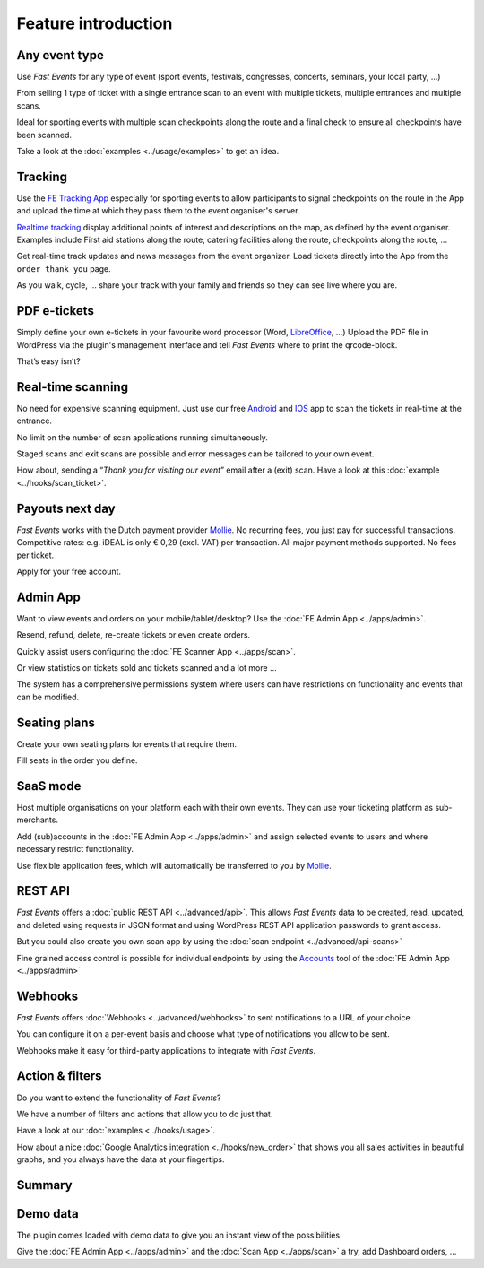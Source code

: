 Feature introduction
====================

.. image:: ../_static/images/getting-started/Headline.jpg
   :alt: Headline

Any event type
--------------

.. image:: ../_static/images/getting-started/event.gif
   :align: right
   :alt: any-event
       
Use *Fast Events* for any type of event (sport events, festivals, congresses, concerts, seminars, your local party, …)

From selling 1 type of ticket with a single entrance scan to an event with multiple tickets, multiple entrances and multiple scans.

Ideal for sporting events with multiple scan checkpoints along the route and a final check to ensure all checkpoints have been scanned.

Take a look at the :doc:`examples <../usage/examples>` to get an idea.

.. raw:: html

   <div style="clear:both"></div>

Tracking
--------

.. image:: ../_static/images/getting-started/tracking.png
   :align: left
   :alt: tracking

Use the `FE Tracking App <https://fe-tracking.fast-events.eu/>`_ especially for sporting events to allow participants to signal checkpoints
on the route in the App and upload the time at which they pass them to the event organiser's server.

`Realtime tracking <https://player.vimeo.com/video/566996933>`_ display additional points of interest and descriptions on the map, as defined by the event organiser.
Examples include First aid stations along the route, catering facilities along the route, checkpoints along the route, ...

Get real-time track updates and news messages from the event organizer. Load tickets directly into the App from the ``order thank you`` page.

As you walk, cycle, ... share your track with your family and friends so they can see live where you are.


.. raw:: html

   <div style="clear:both"></div>

PDF e-tickets
-------------

.. image:: ../_static/images/getting-started/pdf-tickets.png
   :align: right
   :alt: pdf-tickets

Simply define your own e-tickets in your favourite word processor (Word, `LibreOffice <https://www.libreoffice.org/>`_, …)
Upload the PDF file in WordPress via the plugin's management interface and tell *Fast Events* where to print the qrcode-block.

That’s easy isn’t?

.. raw:: html

   <div style="clear:both"></div>


Real-time scanning
------------------

.. image:: ../_static/images/getting-started/scanning.png
   :align: left
   :alt: realtime-scanning
       
No need for expensive scanning equipment. Just use our free `Android <https://play.google.com/store/apps/details?id=nl.fe_data.scanner>`_ and `IOS <https://apps.apple.com/app/fe-scan/id1496549803>`_ app to scan the tickets in real-time at the entrance.

No limit on the number of scan applications running simultaneously.

Staged scans and exit scans are possible and error messages can be tailored to your own event.

How about, sending a “*Thank you for visiting our event*” email after a (exit) scan. Have a look at this :doc:`example <../hooks/scan_ticket>`.

.. raw:: html

   <div style="clear:both"></div>

Payouts next day
----------------

.. image:: ../_static/images/getting-started/payouts.png
   :align: right
   :alt: payouts-the-next-day
       
*Fast Events* works with the Dutch payment provider `Mollie <https://my.mollie.com/dashboard/signup/5835294>`_.
No recurring fees, you just pay for successful transactions. Competitive rates: e.g. iDEAL is only € 0,29 (excl. VAT) per transaction.
All major payment methods supported. No fees per ticket.

Apply for your free account.

.. image:: ../_static/images/getting-started/Mollie.png
   :target: https://my.mollie.com/dashboard/signup/5835294
   :alt: Mollie

.. raw:: html

   <div style="clear:both"></div>

Admin App
---------

.. image:: ../_static/images/getting-started/fe-admin.png
   :scale: 80%
   :align: left
   :alt: admin-on-the-go
       
Want to view events and orders on your mobile/tablet/desktop? Use the :doc:`FE Admin App <../apps/admin>`.

Resend, refund, delete, re-create tickets or even create orders.

Quickly assist users configuring the :doc:`FE Scanner App <../apps/scan>`.

Or view statistics on tickets sold and tickets scanned and a lot more ...

The system has a comprehensive permissions system where users can have restrictions on functionality and events that can be modified.

.. raw:: html

   <div style="clear:both"></div>

Seating plans
-------------

.. image:: ../_static/images/getting-started/seating.png
   :scale: 80%
   :align: right
   :alt: seating-plan
       
Create your own seating plans for events that require them.

Fill seats in the order you define.

.. raw:: html

   <div style="clear:both"></div>

SaaS mode
-------------

.. image:: ../_static/images/getting-started/SaaS.png
   :scale: 80%
   :align: left
   :alt: saas-mode

Host multiple organisations on your platform each with their own events. They can use your ticketing platform as sub-merchants.

Add (sub)accounts in the :doc:`FE Admin App <../apps/admin>` and assign selected events to users and where necessary restrict functionality.

Use flexible application fees, which will automatically be transferred to you by `Mollie <https://my.mollie.com/dashboard/signup/5835294>`_.

.. raw:: html

   <div style="clear:both"></div>

REST API
--------

.. image:: ../_static/images/getting-started/api.png
   :scale: 80%
   :align: right
   :alt: rest-api

*Fast Events* offers a :doc:`public REST API <../advanced/api>`.
This allows *Fast Events* data to be created, read, updated, and deleted using requests in JSON format and
using WordPress REST API application passwords to grant access.

But you could also create you own scan app by using the :doc:`scan endpoint <../advanced/api-scans>`

Fine grained access control is possible for individual endpoints by using the `Accounts <../usage/tools.html#admin-accounts>`_ tool of the :doc:`FE Admin App <../apps/admin>`

.. raw:: html

   <div style="clear:both"></div>

Webhooks
--------

.. image:: ../_static/images/getting-started/webhooks.png
   :scale: 80%
   :align: left
   :alt: webhooks
       
*Fast Events* offers :doc:`Webhooks <../advanced/webhooks>` to sent notifications to a URL of your choice.

You can configure it on a per-event basis and choose what type of notifications you allow to be sent.

Webhooks make it easy for third-party applications to integrate with *Fast Events*.

.. raw:: html

   <div style="clear:both"></div>

Action & filters
----------------

.. image:: ../_static/images/getting-started/code.png
   :scale: 80%
   :align: right
   :alt: actions-and-filters

Do you want to extend the functionality of *Fast Events*?

We have a number of filters and actions that allow you to do just that.

Have a look at our :doc:`examples <../hooks/usage>`.

How about a nice :doc:`Google Analytics integration <../hooks/new_order>` that shows you all sales activities in beautiful graphs, and you always have the data at your fingertips.

.. raw:: html

   <div style="clear:both"></div>

Summary
-------
.. hlist::

   - Modern bootstrap based settings interface
   - Fully responsive :doc:`FE Admin App <../apps/admin>` for Android, IOS and Web
   - Event types (single, single selection from many, multiple selection and passe-partout)
   - Native interfaces for many email-providers (PostMark, Mailgun, Amazon, Sendgrid, ...)
   - Optional reCAPTCHA protection
   - REST API
   - Webhooks
   - SaaS mode
   - Actions & filters for custom extensions
   - Flexible stock control
   - Create you own seating plan
   - Design your own PDF e-tickets and invoices
   - Design email confirmations
   - Define  input fields for selling e-tickets
   - Export orders and tickets for offline data analysis (Eg. Excel)
   - Flexible realtime scanning at multiple levels with mobile app.
   - Define e-ticket types
   - Sell to closed user groups
   - Integrated with `Mollie <https://my.mollie.com/dashboard/signup/5835294>`_ as payment provider, providing a variety of payment methods
   - Define your own statuses for orders
   - Authorize parts of the plugin admin pages to other users

Demo data
---------

.. image:: ../_static/images/getting-started/Try.jpg
   :scale: 60%
   :align: left
   :alt: events
       
The plugin comes loaded with demo data to give you an instant view of the possibilities.

Give the :doc:`FE Admin App <../apps/admin>` and the :doc:`Scan App <../apps/scan>` a try, add Dashboard orders, …

.. raw:: html

   <div style="clear:both"></div>
 
